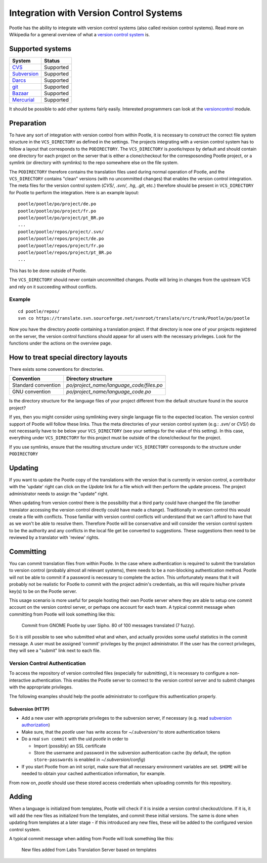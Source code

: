 .. _version_control:

Integration with Version Control Systems
========================================

Pootle has the ability to integrate with version control systems (also called
revision control systems). Read more on Wikipedia for a general overview of
what a `version control system
<https://en.wikipedia.org/wiki/Revision_control>`_ is.


.. _version_control#supported_systems:

Supported systems
-----------------

================================  =============================
 System                            Status                        
================================  =============================
 `CVS`_                            Supported
 `Subversion`_                     Supported
 `Darcs`_                          Supported
 `git`_                            Supported
 `Bazaar`_                         Supported
 `Mercurial`_                      Supported
================================  =============================

.. _CVS: https://en.wikipedia.org/wiki/Concurrent_Versions_System
.. _Subversion: https://en.wikipedia.org/wiki/Apache_Subversion
.. _Darcs: https://en.wikipedia.org/wiki/Darcs
.. _git: https://en.wikipedia.org/wiki/Git_(software)
.. _Bazaar: https://en.wikipedia.org/wiki/Bazaar_(software)
.. _Mercurial: https://en.wikipedia.org/wiki/Mercurial

It should be possible to add other systems fairly easily. Interested
programmers can look at the `versioncontrol
<https://github.com/translate/translate/tree/master/translate/storage/versioncontrol>`_
module.


.. _version_control#preparation:

Preparation
-----------

To have any sort of integration with version control from within Pootle, it is
necessary to construct the correct file system structure in the
``VCS_DIRECTORY`` as defined in the settings. The projects integrating with a
version control system has to follow a layout that corresponds to the
``PODIRECTORY``. The ``VCS_DIRECTORY`` is *pootle/repos* by default and should
contain one directory for each project on the server that is either a
clone/checkout for the corresposonding Pootle project, or a symlink (or
directory with symlinks) to the repo somewhere else on the file system.

The ``PODIRECTORY`` therefore contains the translation files used during normal
operation of Pootle, and the ``VCS_DIRECTORY`` contains "clean" versions (with
no uncommitted changes) that enables the version control integration. The meta
files for the version control system (*CVS/*, *.svn/*, *.hg*, *.git*, etc.)
therefore should be present in ``VCS_DIRECTORY`` for Pootle to perform the
integration. Here is an example layout::

    pootle/pootle/po/project/de.po
    pootle/pootle/po/project/fr.po
    pootle/pootle/po/project/pt_BR.po
    ...
    pootle/pootle/repos/project/.svn/
    pootle/pootle/repos/project/de.po
    pootle/pootle/repos/project/fr.po
    pootle/pootle/repos/project/pt_BR.po
    ...

This has to be done outside of Pootle.

The ``VCS_DIRECTORY`` should never contain uncommitted changes. Pootle will
bring in changes from the upstream VCS and rely on it succeeding without
conflicts.


.. _version_control#example:

Example
^^^^^^^

::

    cd pootle/repos/
    svn co https://translate.svn.sourceforge.net/svnroot/translate/src/trunk/Pootle/po/pootle

Now you have the directory *pootle* containing a translation project. If that
directory is now one of your projects registered on the server, the version
control functions should appear for all users with the necessary privileges.
Look for the functions under the actions on the overview page.


.. _version_control#how_to_treat_special_directory_layouts:

How to treat special directory layouts
--------------------------------------

There exists some conventions for directories.

========================  =========================================
 Convention                Directory structure                       
========================  =========================================
 Standard convention       `po/project_name/language_code/files.po`
 GNU convention            `po/project_name/language_code.po`
========================  =========================================

Is the directory structure for the language files of your project different
from the default structure found in the source project?

If yes, then you might consider using symlinking every single language file to
the expected location. The version control support of Pootle will follow these
links. Thus the meta directories of your version control system (e.g.:
*.svn/* or *CVS/*) do not necessarily have to be below your ``VCS_DIRECTORY``
(see your settings for the value of this setting). In this case, everything
under ``VCS_DIRECTORY`` for this project must be outside of the clone/checkout
for the project.

If you use symlinks, ensure that the resulting structure under
``VCS_DIRECTORY`` corresponds to the structure under ``PODIRECTORY``

.. _version_control#updating:

Updating
--------

If you want to update the Pootle copy of the translations with the version that
is currently in version control, a contributor with the 'update' right can
click on the *Update* link for a file which will then perform the update
process.  The project administrator needs to assign the "update" right.

When updating from version control there is the possibility that a third party
could have changed the file (another translator accessing the version control
directly could have made a change).  Traditionally in version control this
would create a file with conflicts.  Those familiar with version control
conflicts will understand that we can't afford to have that as we won't be able
to resolve them.  Therefore Pootle will be conservative and will consider the
version control system to be the authority and any conflicts in the local file
get be converted to suggestions.  These suggestions then need to be reviewed by
a translator with 'review' rights.


.. _version_control#committing:

Committing
----------

You can commit translation files from within Pootle.  In the case where
authentication is required to submit the translation to version control
(probably almost all relevant systems), there needs to be a non-blocking
authentication method.  Pootle will not be able to commit if a password is
necessary to complete the action. This unfortunately means that it will
probably not be realistic for Pootle to commit with the project admin's
credentials, as this will require his/her private key(s) to be on the Pootle
server.

This usage scenario is more useful for people hosting their own Pootle server
where they are able to setup one commit account on the version control server,
or perhaps one account for each team.  A typical commit message when committing
from Pootle will look something like this:

  Commit from GNOME Pootle by user Sipho.  80 of 100 messages translated (7 fuzzy).

So it is still possible to see who submitted what and when, and actually
provides some useful statistics in the commit message.  A user must be assigned
'commit' privileges by the project administrator.  If the user has the correct
privileges, they will see a "submit" link next to each file.


.. _version_control#authentication:

Version Control Authentication
^^^^^^^^^^^^^^^^^^^^^^^^^^^^^^

To access the repository of version controlled files (especially for
submitting), it is necessary to configure a non-interactive authentication.
This enables the Pootle server to connect to the version control server and to
submit changes with the appropriate privileges.

The following examples should help the pootle administrator to configure this
authentication properly.


.. _version_control#subversion:

Subversion (HTTP)
"""""""""""""""""

- Add a new user with appropriate privileges to the subversion server, if
  necessary (e.g. read `subversion authorization
  <http://svnbook.red-bean.com/nightly/en/svn.serverconfig.httpd.html#svn.serverconfig.httpd.authz>`_)

- Make sure, that the *pootle* user has write access for `~/.subversion/` to
  store authentication tokens

- Do a real ``svn commit`` with the uid *pootle* in order to

  - Import (possibly) an SSL certificate

  - Store the username and password in the subversion authentication cache (by
    default, the option ``store-passwords`` is enabled in
    `~/.subversion/config`)

- If you start Pootle from an init script, make sure that all necessary
  environment variables are set. ``$HOME`` will be needed to obtain your cached
  authentication information, for example.


From now on, *pootle* should use these stored access credentials when uploading
commits for this repository.


.. _version_control#adding:

Adding
------

.. versionadded:: 2.2

When a language is initialized from templates, Pootle will check if it is
inside a version control checkout/clone. If it is, it will add the new files as
initialized from the templates, and commit these initial versions. The same is
done when updating from templates at a later stage - if this introduced any new
files, these will be added to the configured version control system.

A typical commit message when adding from Pootle will look something like this:

    New files added from Labs Translation Server based on templates
